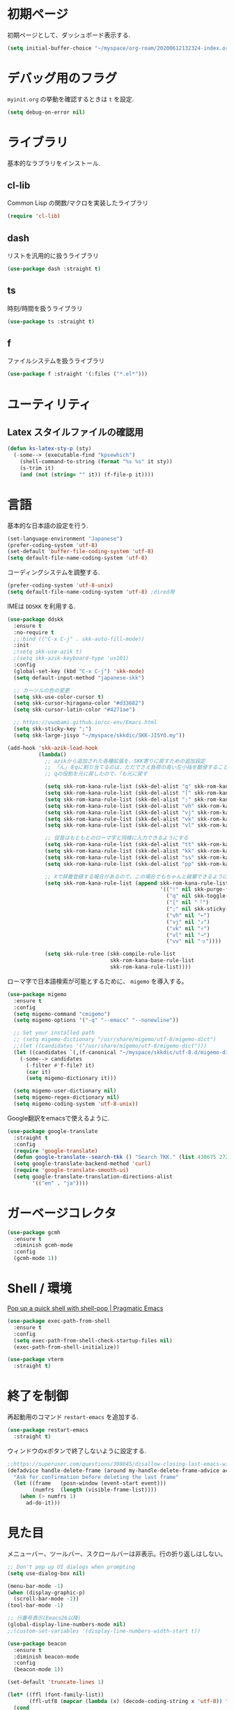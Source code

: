 * 初期ページ
初期ページとして、ダッシュボード表示する.

#+begin_src emacs-lisp
  (setq initial-buffer-choice "~/myspace/org-roam/20200612132324-index.org")
#+end_src

* デバッグ用のフラグ
~myinit.org~ の挙動を確認するときは ~t~ を設定.

  #+begin_src emacs-lisp
    (setq debug-on-error nil)
  #+end_src

* ライブラリ
基本的なラブラリをインストール.
** cl-lib
Common Lisp の関数/マクロを実装したライブラリ

#+begin_src emacs-lisp
  (require 'cl-lib)
#+end_src

** dash
リストを汎用的に扱うライブラリ

#+begin_src emacs-lisp
  (use-package dash :straight t)
#+end_src

** ts
時刻/時間を扱うライブラリ

#+begin_src emacs-lisp
  (use-package ts :straight t)
#+end_src

** f
ファイルシステムを扱うライブラリ

#+begin_src emacs-lisp
  (use-package f :straight '(:files ("*.el*")))
#+end_src

* ユーティリティ
** Latex スタイルファイルの確認用

#+begin_src emacs-lisp
  (defun ks-latex-sty-p (sty)
    (-some--> (executable-find "kpsewhich")
      (shell-command-to-string (format "%s %s" it sty))
      (s-trim it)
      (and (not (string= "" it)) (f-file-p it))))
#+end_src


* 言語
基本的な日本語の設定を行う.

#+begin_src emacs-lisp
  (set-language-environment "Japanese")
  (prefer-coding-system 'utf-8)
  (set-default 'buffer-file-coding-system 'utf-8)
  (setq default-file-name-coding-system 'utf-8)
#+end_src

コーディングシステムを調整する.

#+begin_src emacs-lisp
  (prefer-coding-system 'utf-8-unix)
  (setq default-file-name-coding-system 'utf-8) ;dired用
#+end_src

IMEは ~DDSKK~ を利用する.

#+BEGIN_SRC emacs-lisp
  (use-package ddskk
    :ensure t
    :no-require t
    ;;:bind (("C-x C-j" . skk-auto-fill-mode))
    :init
    ;(setq skk-use-azik t)
    ;(setq skk-azik-keyboard-type 'us101)
    :config
    (global-set-key (kbd "C-x C-j") 'skk-mode)
    (setq default-input-method "japanese-skk")

    ;; カーソルの色の変更
    (setq skk-use-color-cursor t)
    (setq skk-cursor-hiragana-color "#d33682")
    (setq skk-cursor-latin-color "#4271ae")

    ;; https://uwabami.github.io/cc-env/Emacs.html
    (setq skk-sticky-key ";")
    (setq skk-large-jisyo "~/myspace/skkdic/SKK-JISYO.my"))

  (add-hook 'skk-azik-load-hook
            (lambda()
              ;; azikから追加された各種拡張を、SKK寄りに戻すための追加設定
              ;; 「ん」をqに割り当てるのは、ただでさえ負荷の高い左小指を酷使することになるので、元に戻す
              ;; qの役割を元に戻したので、「も元に戻す

              (setq skk-rom-kana-rule-list (skk-del-alist "q" skk-rom-kana-rule-list))
              (setq skk-rom-kana-rule-list (skk-del-alist "[" skk-rom-kana-rule-list))
              (setq skk-rom-kana-rule-list (skk-del-alist ";" skk-rom-kana-rule-list))
              (setq skk-rom-kana-rule-list (skk-del-alist "vh" skk-rom-kana-rule-list))
              (setq skk-rom-kana-rule-list (skk-del-alist "vj" skk-rom-kana-rule-list))
              (setq skk-rom-kana-rule-list (skk-del-alist "vk" skk-rom-kana-rule-list))
              (setq skk-rom-kana-rule-list (skk-del-alist "vl" skk-rom-kana-rule-list))

              ;; 促音はもともとのローマ字と同様に入力できるようにする
              (setq skk-rom-kana-rule-list (skk-del-alist "tt" skk-rom-kana-rule-list))
              (setq skk-rom-kana-rule-list (skk-del-alist "kk" skk-rom-kana-rule-list))
              (setq skk-rom-kana-rule-list (skk-del-alist "ss" skk-rom-kana-rule-list))
              (setq skk-rom-kana-rule-list (skk-del-alist "pp" skk-rom-kana-rule-list))

              ;; Xで辞書登録する場合があるので、この場合でもちゃんと破棄できるようにする
              (setq skk-rom-kana-rule-list (append skk-rom-kana-rule-list
                                                   '(("!" nil skk-purge-from-jisyo)
                                                     ("q" nil skk-toggle-characters)
                                                     ("[" nil "「")
                                                     (";" nil skk-sticky-set-henkan-point)
                                                     ("vh" nil "←")
                                                     ("vj" nil "↓")
                                                     ("vk" nil "↑")
                                                     ("vl" nil "→")
                                                     ("vv" nil "っ"))))

              (setq skk-rule-tree (skk-compile-rule-list
                                   skk-rom-kana-base-rule-list
                                   skk-rom-kana-rule-list))))
#+END_SRC

ローマ字で日本語検索が可能とするために、 ~migemo~ を導入する。

#+begin_src emacs-lisp
  (use-package migemo
    :ensure t
    :config
    (setq migemo-command "cmigemo")
    (setq migemo-options '("-q" "--emacs" "--nonewline"))

    ;; Set your installed path
    ;; (setq migemo-dictionary "/usr/share/migemo/utf-8/migemo-dict")
    ;;(let ((candidates '("/usr/share/migemo/utf-8/migemo-dict")))
    (let ((candidates `(,(f-canonical "~/myspace/skkdic/utf-8.d/migemo-dict"))))
      (-some--> candidates
        (-filter #'f-file? it)
        (car it)
        (setq migemo-dictionary it)))

    (setq migemo-user-dictionary nil)
    (setq migemo-regex-dictionary nil)
    (setq migemo-coding-system 'utf-8-unix))
#+end_src

Google翻訳をemacsで使えるように.

#+begin_src emacs-lisp
  (use-package google-translate
    :straight t
    :config
    (require 'google-translate)
    (defun google-translate--search-tkk () "Search TKK." (list 430675 2721866130))
    (setq google-translate-backend-method 'curl)
    (require 'google-translate-smooth-ui)
    (setq google-translate-translation-directions-alist
          '(("en" . "ja"))))
#+end_src

* ガーベージコレクタ

  #+begin_src emacs-lisp
    (use-package gcmh
      :ensure t
      :diminish gcmh-mode
      :config
      (gcmh-mode 1))
  #+end_src

* Shell / 環境

  [[http://pragmaticemacs.com/emacs/pop-up-a-quick-shell-with-shell-pop/][Pop up a quick shell with shell-pop | Pragmatic Emacs]]

  #+BEGIN_SRC emacs-lisp
    (use-package exec-path-from-shell
      :ensure t
      :config
      (setq exec-path-from-shell-check-startup-files nil)
      (exec-path-from-shell-initialize))

    (use-package vterm
      :straight t)
  #+END_SRC

* 終了を制御

再起動用のコマンド ~restart-emacs~ を追加する.

#+begin_src emacs-lisp
  (use-package restart-emacs
    :straight t)
#+end_src

ウィンドウのxボタンで終了しないように設定する.

#+begin_src emacs-lisp
  ;;https://superuser.com/questions/308045/disallow-closing-last-emacs-window-via-window-manager-close-button
  (defadvice handle-delete-frame (around my-handle-delete-frame-advice activate)
    "Ask for confirmation before deleting the last frame"
    (let ((frame   (posn-window (event-start event)))
          (numfrs  (length (visible-frame-list))))
      (when (> numfrs 1)
        ad-do-it)))
#+end_src

* 見た目
  メニューバー、ツールバー、スクロールバーは非表示。行の折り返しはしない。

  #+BEGIN_SRC emacs-lisp
    ;; Don't pop up UI dialogs when prompting
    (setq use-dialog-box nil)

    (menu-bar-mode -1)
    (when (display-graphic-p)
      (scroll-bar-mode -1))
    (tool-bar-mode -1)

    ;; 行番号表示(Emacs26以降)
    (global-display-line-numbers-mode nil)
    ;;(custom-set-variables '(display-line-numbers-width-start t))

    (use-package beacon
      :ensure t
      :diminish beacon-mode
      :config
      (beacon-mode 1))

    (set-default 'truncate-lines 1)

    (let* ((ffl (font-family-list))
           (ffl-utf8 (mapcar (lambda (x) (decode-coding-string x 'utf-8)) ffl)))
      (cond
       ((member "Cica" ffl)
        (set-frame-font "Cica 15"))
       ((member "NasuM" ffl)
        (set-frame-font "NasuM 15"))
       ((member "Ricty" ffl)
        (set-frame-font "Ricty 15"))
       ((member "source han code jp n" ffl)
        (set-frame-font "source han code jp n 12"))
       ((member "源ノ角ゴシック Code JP" ffl-utf8)
        (set-frame-font "源ノ角ゴシック Code JP n 12"))
       ((member "Ricty Diminished" ffl)
        (set-frame-font "Ricty Diminished 12"))
       ))

    (use-package nord-theme
      :straight t
      :config
      (load-theme 'nord t))
  #+END_SRC

* Dired
#+begin_src emacs-lisp
  (use-package dired
    :bind (("C-x d" . dired-jump))
    :config
    (define-key dired-mode-map (kbd "C-t") 'other-window)
    (setq dired-listing-switches "-alGhv --group-directories-first")
    (setq dired-recursive-copies 'always)
    (setq dired-dwim-target t))  
#+end_src

** find-dired
#+begin_src emacs-lisp
  (use-package find-dired
    :custom ((find-ls-option '("-exec ls -ldh {} +" . "-ldh"))))  
#+end_src

** wdired
dired バッファで直接ファイル名を変更できるようになる。
1. "e" で編集モード
1. C-c C-c で編集を反映させる

#+begin_src emacs-lisp
  (use-package wdired
    :bind (:map dired-mode-map
                ("e" . wdired-change-to-wdired-mode)))  
#+end_src

** dired-launch
dired バッファでファイルとアプリを関連付ける。
1. "J" でファイルに関連付けたアプリを起動する.

#+begin_src emacs-lisp
  (use-package dired-launch
    :ensure t
    :bind (:map dired-mode-map
                ("J" . dired-launch-command))
    :config
    (setq dired-launch-default-launcher '("xdg-open"))

    (setf dired-launch-extensions-map
          '(;; specify LibreOffice as the preferred application for
            ;; a Microsoft Excel file with the xslx extension
            ("xlsx" ("libreofficedev5.3"))
            ;; specify LibreOffice and Abiword as preferred applications for
            ;; an OpenDocument text file with the odt extension
            ("odt" ("libreofficedev5.3" "abiword")))))
#+end_src

** peep-dired
dired バッファでファイルをちらみする.
#+begin_src emacs-lisp
  (use-package peep-dired
    :ensure t
    :defer t ; don't access `dired-mode-map' until `peep-dired' is loaded
    :bind (:map dired-mode-map
                ("P" . peep-dired)))
#+end_src

** diredfl
dired バッファに色を付ける。

#+begin_src emacs-lisp
  (use-package diredfl
    :ensure t
    :config
    (diredfl-global-mode 1))
#+end_src

** dired-single
dired バッファでディレクトリ移動で新規バッファを作成しない。

#+begin_src emacs-lisp
  (use-package dired-single
    :ensure t
    :config
    (defun my-dired-init ()
      "Bunch of stuff to run for dired, either immediately or when it's
         loaded."
      ;; <add other stuff here>
      (define-key dired-mode-map [remap dired-find-file]
                  'dired-single-buffer)
      (define-key dired-mode-map [remap dired-mouse-find-file-other-window]
                  'dired-single-buffer-mouse)
      (define-key dired-mode-map [remap dired-up-directory]
                  'dired-single-up-directory))

    ;; if dired's already loaded, then the keymap will be bound
    (if (boundp 'dired-mode-map)
        ;; we're good to go; just add our bindings
        (my-dired-init)
      ;; it's not loaded yet, so add our bindings to the load-hook
      (add-hook 'dired-load-hook 'my-dired-init)))
#+end_src

* キーバインディング

  #+BEGIN_SRC emacs-lisp
    (bind-key "C-x C-c" nil)
    (fset 'yes-or-no-p 'y-or-n-p)
    (global-set-key (kbd "C-t") 'other-window)

    ;; http://akisute3.hatenablog.com/entry/20120318/1332059326
    (keyboard-translate ?\C-h ?\C-?)

    (use-package which-key
      :ensure t
      :diminish which-key-mode
      :config
      (which-key-mode))

    (use-package hydra
      :ensure t)
  #+END_SRC

* オートリバート
#+begin_src emacs-lisp
  ;; Revert buffers when the underlying file has changed
  (global-auto-revert-mode 1)

  ;; Revert Dired and other buffers
  (setq global-auto-revert-non-file-buffers t)
#+end_src

* バックアップファイル
  バックアップファイルは作らない。

  #+BEGIN_SRC emacs-lisp
    ;;; *.~ とかのバックアップファイルを作らない
    (setq make-backup-files nil)
    ;;; .#* とかのバックアップファイルを作らない
    (setq auto-save-default nil)
  #+END_SRC

* サーバ起動
  #+BEGIN_SRC emacs-lisp
    (require 'server)
    (unless (server-running-p)
      (server-start))
  #+END_SRC

* 補完 / 絞り込み

  #+BEGIN_SRC emacs-lisp
        (use-package ace-window
          :straight t
          :bind (("C-t". ace-window)))

        (use-package projectile
          :ensure t
          :diminish projectile-mode
          :config
          (projectile-mode +1)
          (define-key projectile-mode-map (kbd "C-c p") 'projectile-command-map)
          (setq projectile-indexing-method 'alien)
          (setq projectile-project-search-path '("~/repos" "~/myspace/Projects"))
          (projectile-discover-projects-in-search-path))

        (use-package selectrum
          :straight t
          :config
          (selectrum-mode +1))

        ;; Migemoを有効にする
        ;; https://github.com/yamatakau08/.emacs.d/blob/master/.orderless.el
        (use-package orderless
          :straight t

          :init
          (setq
           completion-styles '(orderless partial-completion basic)
           completion-category-defaults nil
           ;completion-category-overrides '((file (styles . (partial-completion)))))
           completion-category-overrides nil)

          :after migemo

          :custom
          ;(completion-styles '(orderless))
          (orderless-matching-styles '(orderless-literal orderless-regexp orderless-migemo))
          ;;(orderless-matching-styles '(orderless-literal orderless-regexp))

          :config
          ;; supported emacs-jp slack
          ;;(setq orderless-matching-styles '(orderless-migemo))
          ;;(setq orderless-matching-styles '(orderless-literal orderless-regexp orderless-migemo)) ; move to :custom block
          ;;(defalias 'orderless-migemo #'migemo-get-pattern)

           (defun orderless-migemo (component)
             (let ((pattern (migemo-get-pattern component)))
               ;;(message component)
               (condition-case nil
                   (progn (string-match-p pattern "") pattern)
                 (invalid-regexp nil))))
          (defun orderless-migemo (component)
            (if (>= (length component) 4)
                (let ((pattern (migemo-get-pattern component)))
                  (condition-case nil
                      (progn (string-match-p pattern "") pattern)
                    (invalid-regexp nil)))
              component))
        ;;(use-package marginalia
        ;;
        ;;  :config
        ;;  (marginalia-mode))
        ;; Enable richer annotations using the Marginalia package
        (use-package marginalia
          :straight t

          ;; Either bind `marginalia-cycle` globally or only in the minibuffer
          :bind (("M-A" . marginalia-cycle)
                 :map minibuffer-local-map
                 ("M-A" . marginalia-cycle))

          ;; The :init configuration is always executed (Not lazy!)
          :init

          ;; Must be in the :init section of use-package such that the mode gets
          ;; enabled right away. Note that this forces loading the package.
          (marginalia-mode)
          :config
          (add-to-list 'marginalia-prompt-categories
                       '("\\<File\\>" . file)))

        (use-package consult
          :straight t
          ;; Replace bindings. Lazily loaded due by `use-package'.
          :bind (;; C-c bindings (mode-specific-map)
                 ("C-c h" . consult-history)
                 ("C-c m" . consult-mode-command)
                 ("C-c b" . consult-bookmark)
                 ("C-c k" . consult-kmacro)
                 ;; C-x bindings (ctl-x-map)
                 ("C-x M-:" . consult-complex-command)     ;; orig. repeat-complex-command
                 ("C-x b" . consult-buffer)                ;; orig. switch-to-buffer
                 ("C-x 4 b" . consult-buffer-other-window) ;; orig. switch-to-buffer-other-window
                 ("C-x 5 b" . consult-buffer-other-frame)  ;; orig. switch-to-buffer-other-frame
                 ;; Custom M-# bindings for fast register access
                 ("M-#" . consult-register-load)
                 ("M-'" . consult-register-store)          ;; orig. abbrev-prefix-mark (unrelated)
                 ("C-M-#" . consult-register)
                 ;; Other custom bindings
                 ("M-y" . consult-yank-pop)                ;; orig. yank-pop
                 ("<help> a" . consult-apropos)            ;; orig. apropos-command
                 ;; M-g bindings (goto-map)
                 ("M-g e" . consult-compile-error)
                 ("M-g f" . consult-flymake)               ;; Alternative: consult-flycheck
                 ("M-g g" . consult-goto-line)             ;; orig. goto-line
                 ("M-g M-g" . consult-goto-line)           ;; orig. goto-line
                 ("M-g o" . consult-outline)               ;; Alternative: consult-org-heading
                 ("M-g m" . consult-mark)
                 ("M-g k" . consult-global-mark)
                 ("M-g i" . consult-imenu)
                 ("M-g I" . consult-project-imenu)
                 ;; M-s bindings (search-map)
                 ("M-s f" . consult-find)
                 ("M-s L" . consult-locate)
                 ("M-s g" . consult-grep)
                 ("M-s G" . consult-git-grep)
                 ("M-s r" . consult-ripgrep)
                 ("M-s l" . consult-line)
                 ("M-s m" . consult-multi-occur)
                 ("M-s k" . consult-keep-lines)
                 ("M-s u" . consult-focus-lines)
                 ;; Isearch integration
                 ("C-s" . ks/consult-line)
                 ("M-s e" . consult-isearch)
                 :map isearch-mode-map
                 ("M-e" . consult-isearch)                 ;; orig. isearch-edit-string
                 ("M-s e" . consult-isearch)               ;; orig. isearch-edit-string
                 ("M-s l" . consult-line))                 ;; needed by consult-line to detect isearch

          ;; Enable automatic preview at point in the *Completions* buffer.
          ;; This is relevant when you use the default completion UI,
          ;; and not necessary for Vertico, Selectrum, etc.
          :hook (completion-list-mode . consult-preview-at-point-mode)

          ;; The :init configuration is always executed (Not lazy)
          :init
          ;; consult-line のリージョン対応
          (defun ks/consult-line ()
            "Consult-line uses things-at-point if set C-u prefix."
            (interactive)
            (if (region-active-p)
                (let ((reg (buffer-substring-no-properties (region-beginning) (region-end))))
                  (deactivate-mark)
                  (consult-line reg))
              (consult-line)))

          ;; Optionally configure the register formatting. This improves the register
          ;; preview for `consult-register', `consult-register-load',
          ;; `consult-register-store' and the Emacs built-ins.
          (setq register-preview-delay 0
                register-preview-function #'consult-register-format)

          ;; Optionally tweak the register preview window.
          ;; This adds thin lines, sorting and hides the mode line of the window.
          (advice-add #'register-preview :override #'consult-register-window)

          ;; Optionally replace `completing-read-multiple' with an enhanced version.
          ;;(advice-add #'completing-read-multiple :override #'consult-completing-read-multiple)

          ;; Use Consult to select xref locations with preview
          (setq xref-show-xrefs-function #'consult-xref
                xref-show-definitions-function #'consult-xref)
          ;; Consult-ripgrep の Migemo 対応
          (defvar consult--migemo-regexp "")
          (defun consult--migemo-regexp-compiler (input type ignore-case)
            (setq consult--migemo-regexp
                  (mapcar #'migemo-get-pattern (consult--split-escaped input)))
            (cons (mapcar (lambda (x) (consult--convert-regexp x type))
                          consult--migemo-regexp)
                  (lambda (str)
                    (consult--highlight-regexps consult--migemo-regexp str))))
          (setq consult--regexp-compiler #'consult--migemo-regexp-compiler)


          ;; Configure other variables and modes in the :config section,
          ;; after lazily loading the package.
          :config

          ;; Optionally configure preview. The default value
          ;; is 'any, such that any key triggers the preview.
          ;; (setq consult-preview-key 'any)
          ;; (setq consult-preview-key (kbd "M-."))
          ;; (setq consult-preview-key (list (kbd "<S-down>") (kbd "<S-up>")))
          ;; For some commands and buffer sources it is useful to configure the
          ;; :preview-key on a per-command basis using the `consult-customize' macro.
          (consult-customize
           consult-theme :preview-key '(:debounce 0.2 any)
    ;;       consult-ripgrep consult-git-grep consult-grep
    ;;       consult-bookmark consult-recent-file consult-xref
    ;;       consult--source-file consult--source-project-file consult--source-bookmark

           consult-ripgrep consult-git-grep consult-grep
           consult-bookmark consult-recent-file consult-xref
           consult--source-bookmark consult--source-recent-file
           consult--source-project-recent-file       
           :preview-key (kbd "M-."))

          ;; Optionally configure the narrowing key.
          ;; Both < and C-+ work reasonably well.
          (setq consult-narrow-key "<") ;; (kbd "C-+")

          ;; Optionally make narrowing help available in the minibuffer.
          ;; You may want to use `embark-prefix-help-command' or which-key instead.
          ;; (define-key consult-narrow-map (vconcat consult-narrow-key "?") #'consult-narrow-help)

          ;; Optionally configure a function which returns the project root directory.
          ;; There are multiple reasonable alternatives to chose from.
                            ;;;; 1. project.el (project-roots)
          (setq consult-project-root-function
                (lambda ()
                  (when-let (project (project-current))
                    (car (project-roots project)))))
                            ;;;; 2. projectile.el (projectile-project-root)
          ;; (autoload 'projectile-project-root "projectile")
          ;; (setq consult-project-root-function #'projectile-project-root)
                            ;;;; 3. vc.el (vc-root-dir)
          ;; (setq consult-project-root-function #'vc-root-dir)
                            ;;;; 4. locate-dominating-file
          ;; (setq consult-project-root-function (lambda () (locate-dominating-file "." ".git")))

          ;; C-x b の consult-buffer に recentf を追加する
          ;; https://tam5917.hatenablog.com/entry/2021/04/29/235949
          (setq consult--source-file
                `(:name     "File"
                            :narrow   ?f
                            :category file
                            :face     consult-file
                            :history  file-name-history
                            :action   ,#'consult--file-action
                            :enabled   ,(lambda () recentf-mode)
                            :items ,recentf-list))

          )

        (use-package embark
          :straight t

          :bind
          (("C-." . embark-act)         ;; pick some comfortable binding
           ("C-;" . embark-dwim)        ;; good alternative: M-.
           ("C-h B" . embark-bindings)) ;; alternative for `describe-bindings'

          :init

          ;; Optionally replace the key help with a completing-read interface
          (setq prefix-help-command #'embark-prefix-help-command)

          :config

          ;; Hide the mode line of the Embark live/completions buffers
          (add-to-list 'display-buffer-alist
                       '("\\`\\*Embark Collect \\(Live\\|Completions\\)\\*"
                         nil
                         (window-parameters (mode-line-format . none)))))

        ;; Consult users will also want the embark-consult package.
        (use-package embark-consult
          :straight t
          :after (embark consult)
          :demand t ; only necessary if you have the hook below
          ;; if you want to have consult previews as you move around an
          ;; auto-updating embark collect buffer
          :hook
          (embark-collect-mode . consult-preview-at-point-mode))
  #+END_SRC



* Org

  #+BEGIN_SRC emacs-lisp
    ;;(use-package org-contrib :straight t)

    (use-package gnuplot :straight t)
    (use-package org
      :straight t
      :diminish org-indent-mode
      :hook ((org-mode . org-indent-mode)
             (org-capture-mode . skk-mode))
      :bind (("C-c c" . org-capture)
             ("C-c a" . org-agenda)
             ("<f11>" . org-clock-goto))

      :config

      ;; C-c C-j 補完
      (setq org-goto-interface 'outline-path-completion)

      ;; Export 時にEvalをしないように
      (setq org-babel-default-header-args
            (-concat '((:eval "nenver-export"))
                     (--remove (eq :eval (car it)) org-babel-default-header-args)))

      (setq org-export-allow-bind-keywords t)
      (defun org-confirm-elisp-link-function--no-confirm-my-org-file (prompt)
        "自分が書いたorgファイルの(のディレクトリにある)elispリンクはconfirmなし。
                          それ以外のディレクトリではconfirmする。"
        (or (string-match "/myspace/Org/" (or (buffer-file-name) ""))
            (member (buffer-name) '("*trace-output*"))
            (y-or-n-p prompt)))
      (setq org-confirm-elisp-link-function
            'org-confirm-elisp-link-function--no-confirm-my-org-file)

      (add-to-list 'auto-mode-alist
                   '("\\.pdf\\'" . pdf-view-mode))

      (require 'org-habit)
      (require 'org-protocol)

      (setq org-link-file-path-type 'relative)
      (setf (alist-get 'file org-link-frame-setup) 'find-file)

      (setq org-src-fontify-natively t)
      (setq org-confirm-babel-evaluate nil)
      (setq org-src-window-setup 'current-window)

      (require 'ob-emacs-lisp)
      (require 'ob-haskell)
      (require 'ob-gnuplot)
      ;; active Babel languages
      (org-babel-do-load-languages
       'org-babel-load-languages
       '((haskell . t)
         (emacs-lisp . t)
         (gnuplot . t)
         (latex . t)
         (shell . t)
         (python . t)
         (dot . t)))

      (setq org-log-done t)


      (setf org-html-mathjax-options
            '((path "https://cdn.mathjax.org/mathjax/latest/MathJax.js?config=TeX-AMS-MML_HTMLorMML")
              (scale "100")
              (align "center")
              (indent "2em")
              (mathml nil)))

      (setf org-html-mathjax-template
            "<script type=\"text/javascript\" src=\"%PATH\"></script>")


      ;; Agenda を現在のウィンドウと入れ替えで表示
      (setq org-agenda-window-setup 'current-window)
      (setq org-agenda-start-on-weekday 0)
      (setq org-agenda-tags-column 80)
      ;; CANCELLED などのタグは一週間分のみ表示
      (setq org-scheduled-past-days 7)
      (setq org-agenda-prefix-format
            '((agenda . " %i %-12:c%?-12t%-6e% s")
              (timeline . "  % s")
              (todo . " %i %-12:c")
              (tags . " %i %-12:c")
              (search . " %i %-12:c")))  
      (setq org-agenda-files '("~/myspace/org-roam/20230205085538-inbox.org"))                           "~/myspace/Org/habits/habits.org"))

      ;; リフィルをアジェンダ内で行えるように
      (setq org-refile-targets
            '((nil :maxlevel . 1)
              (org-agenda-files :maxlevel . 1)))
      ;; リフィルの移動先の表示を調整
      (setq org-refile-use-outline-path 'buffer-name)
      (setq org-outline-path-complete-in-steps nil)
      (setq org-refile-allow-creating-parent-nodes 'confirm)

      (setq org-tag-persistent-alist '(("@home") ("@cafe") ("@ipx") ("@train")
                                       ("act_learn") ("act_exercise")
                                       ("art_ai") ("art_prg") ("art_pyt") ("art_lsp") ("art_dev") ("art_ems")
                                       ("thr_fun")("thr_prb") ("thr_num") ("thr_cry")))

      ;; クロックレポートのカスタム
      (defun ks/org-clock-report-filename (filepath)
        (let* ((bn (f-filename filepath))
               (dn (f-dirname filepath))
               (pdn (f-filename dn)))
          (s-concat  (f-dirname filepath) "/" bn "-" pdn)))

      (defun ks/org-clocktable-formatter (ipos tables params)
        (org-clocktable-write-default
         ipos
         (-map (lambda (x) (cons (ks/org-clock-report-filename (car x)) (cdr x))) tables)
         params))

      (defun ks/org-clock-report ()
        (interactive)
        (let ((org-clock-clocktable-formatter 'ks/org-clocktable-formatter))
          (org-clock-report)))

      (defun ks/select-file-for-task ()
        (let ((fpath (completing-read "file: " (-map #'list org-agenda-files) nil t )))

          (set-buffer (org-capture-target-buffer fpath))
          (unless (derived-mode-p 'org-mode)
            (org-display-warning
             (format "Capture requirement: switching buffer %S to Org mode"
                     (current-buffer)))
            (org-mode))
          (org-capture-put-target-region-and-position)
          (widen)
          (goto-char (point-min))
          (if (re-search-forward (format org-complex-heading-regexp-format
                                         (regexp-quote "Tasks"))
                                 nil t)
              (beginning-of-line)
            (goto-char (point-max))
            (unless (bolp) (insert "\n"))
            (insert "* " "Tasks" "\n")
            (beginning-of-line 0))))

      (defun ks/add-clock ()
        (interactive)
        (save-excursion
          (let ((str-ts (with-temp-buffer (org-time-stamp-inactive t)))
                (end-ts (with-temp-buffer (org-time-stamp-inactive t))))
            (org-clock-find-position nil)
            (insert (s-lex-format "CLOCK: ${str-ts}--${end-ts} =>  0:00\n"))
            (forward-line -1)
            (org-clock-update-time-maybe))))

      (setq org-capture-templates `(("t" "Todo [inbox]" entry
                                     (file "~/myspace/org-roam/20230205085538-inbox.org" )
                                     "* TODO %i%?")
                                    ("T" "Todo " entry
                                     (function ks/select-file-for-task)
                                     "* TODO %i%?")
                                    ("n" "Note [inbox]" entry
                                     (file "~/myspace/org-roam/20230205085538-inbox.org")
                                     "* %u\nPath:%F\nLink: %a\nTask: %k\n\n%?")
                                    ("q" "Question [inbox]" entry
                                     (file "~/myspace/org-roam/20230205085538-inbox.org")
                                     "* QUESTION %?")
                                    ("a" "Anki [drill]" entry
                                     (file+headline "~/myspace/Projects/202201201927-drill/main.org" "drill")
                                     "* Card :drill:\n%?\n** Answer\n ")
                                    ("r" "reference" plain
                                     (file "~/myspace/Bibliography/references.bib"))
                                    ("p" "Protocol" entry
                                     (file+headline "~/myspace/Org/inbox.org" "Scraps")
                                     "* %^{Title}\nSource: %u, %c\n  \n #+BEGIN_QUOTE\n%i\n#+END_QUOTE\n\n\n%?")
                                    ("L" "Protocol Link" entry
                                     (file+headline "~/myspace/Org/inbox.org" "Scraps")
                                     "* %? [[%:link][%:description]] \nCaptured On: %U")))

    (setq org-todo-keywords '((sequence
                               "NEXT(n)" "TODO(t)" "WAITING(w)" "SOMEDAY(s)" "|" "DONE(d)" "CANCELLED(c)" )))

    (setq org-format-latex-options (plist-put org-format-latex-options :scale 2.0))

    (setq org-habit-show-habits-only-for-today 1)
    (setq org-agenda-repeating-timestamp-show-all nil)

    (use-package org-fragtog :straight t)
    (use-package org-wild-notifier
      :straight t
      :config
      (org-wild-notifier-mode 1)
      (setq alert-default-style 'libnotify)
      (setq org-wild-notifier-alert-time '(10 15 20 30)))

    (use-package org-superstar
      :straight t
      :hook ((org-mode . (lambda () (org-superstar-mode 0)))))

    (use-package org-download
      :ensure t
      :after org
      :config
      (setq org-download-method 'directory)
      (setq-default org-download-image-dir "./images"))

    (use-package org-noter
      :straight t
      :after (:any org pdf-view)
      :config
      (setq
       ;; The WM can handle splits
       org-noter-notes-window-location 'horizontal-split
       ;; Please stop opening frames
       org-noter-always-create-frame nil
       ;; I want to see the whole file
       org-noter-hide-other nil
       ;; Everything is relative to the main notes file
       org-noter-notes-search-path (list "~/myspace/Book")
       )
      )

    (defun remove-org-newlines-at-cjk-text (&optional _mode)
      "先頭が '*', '#', '|' でなく、改行の前後が日本の文字の場合はその改行を除去する。"
      (interactive)
      (goto-char (point-min))
      (while (re-search-forward "^\\([^|#*\n].+\\)\\(.\\)\n *\\(.\\)" nil t)
        (if (and (> (string-to-char (match-string 2)) #x2000)
                 (> (string-to-char (match-string 3)) #x2000))
            (replace-match "\\1\\2\\3"))
        (goto-char (point-at-bol))))

    (with-eval-after-load "ox"
      (add-hook 'org-export-before-processing-hook 'remove-org-newlines-at-cjk-text))



    (require 'ox-publish)
    (setq org-html-html5-fancy t
          org-html-doctype "html5")
    (setq org-html-validation-link nil            ;; Don't show validation link
          org-html-head-include-scripts nil       ;; Use our own scripts
          org-html-head-include-default-style nil ;; Use our own styles
          org-html-head "<link rel=\"stylesheet\" href=\"./css/latex.css\" /> <script src=\"https://tikzjax.com/v1/tikzjax.js\"></script>")
    (setq org-publish-project-alist
          `(("pages"
             :base-directory "~/myspace/org-roam/"
             :base-extension "org"
             :recursive t
             :publishing-directory "~/myspace/k-sunako.org/html/"
             :publishing-function org-html-publish-to-html)

            ("static"
             :base-directory "~/myspace/org-roam/"
             :base-extension "css\\|txt\\|jpg\\|gif\\|png"
             :recursive t
             :publishing-directory  "~/myspace/k-sunako.org/html"
             :publishing-function org-publish-attachment)

            ("k-sunako.org" :components ("pages" "static"))))
    ;; (org-publish-remove-all-timestamps)
    (defun ks/publish-wiki ()
      (interactive)
      (let ((org-export-use-babel t))
        (progn
          (org-id-update-id-locations (directory-files-recursively org-roam-directory ".org$\\|.org.gpg$"))
          (org-publish-project "k-sunako.org"))))

  #+END_SRC

  [[https://emacs.stackexchange.com/questions/26451/agenda-view-for-all-tasks-with-a-project-tag-and-at-a-certain-level][org mode - Agenda view for all tasks with a project tag and at a certain leve...]]
  [[https://emacs.stackexchange.com/questions/41150/top-level-heading-in-the-org-mode-agenda][Top level heading in the `org-mode` agenda - Emacs Stack Exchange]]

** ox-latex
org-mode の latex エクスポートの設定.
#+begin_src emacs-lisp
  (use-package org-fragtog :straight t)
  (use-package ox-latex
    :config
    (require 'ox-latex)

    ;; pdfの生成プロセスで作成される中間ファイルを削除する設定
    (setq org-latex-logfiles-extensions
          (quote ("lof" "lot" "tex" "tex~" "aux" "idx"
                  "log" "out" "toc" "nav" "snm"
                  "vrb" "dvi" "fdb_latexmk"
                  "blg" "brf" "fls" "entoc" "ps"
                  "spl" "bbl" "run.xml" "bcf")))

    (setq org-preview-latex-process-alist
          '((dvipng
             :programs ("xelatex" "dvipng")
             :description "dvi > png"
             :message "you need to install the programs: latex and dvipng."
             :image-input-type "dvi"
             :image-output-type "png"
             :image-size-adjust (1.0 . 1.0)
             :latex-compiler ("xelatex -shell-escape -interaction nonstopmode -output-directory %o %f")
             :image-converter ("dvipng -D %D -T tight -o %O %f"))
            (dvisvgm :programs ("latex" "dvisvgm")
                     :description "dvi > svg"
                     :message "you need to install the programs: latex and dvisvgm."
                     :image-input-type "dvi"
                     :image-output-type "svg"
                     :image-size-adjust (1.7 . 1.5)
                     :latex-compiler ("latex -interaction nonstopmode -output-directory %o %f")
                     :image-converter ("dvisvgm %f -n -b min -c %S -o %O"))
            (imagemagick :programs ("xelatex" "convert")
                         :description "pdf > png"
                         :message "you need to install the programs: latex and imagemagick."
                         :image-input-type "pdf" :image-output-type "png"
                         :image-size-adjust (1.0 . 1.0) :latex-compiler
                         ("xelatex -shell-escape -interaction nonstopmode -output-directory %o %f")
                         :image-converter ("convert -density %D -trim -antialias %f -quality 100 %O"))))

    (setq org-latex-create-formula-image-program 'imagemagick)

    (setq org-preview-latex-image-directory (expand-file-name "~/tmp/ltximg/"))
    (setq org-latex-compiler "xelatex")

    (when (ks-latex-sty-p "my.sty")
      (add-to-list 'org-latex-packages-alist '("" "my" t)))
    (setq org-latex-listings 'minted)
    (setq org-latex-minted-options
          '(("style" "friendly")("frame" "lines") ("linenos=true")))
    (setq org-latex-pdf-process
          '("xelatex -shell-escape -interaction nonstopmode -output-directory %o %f"
            "biber %b"
            "xelatex -shell-escape -interaction nonstopmode -output-directory %o %f"
            "xelatex -shell-escape -interaction nonstopmode -output-directory %o %f"
            "rm -fr _minted-%b"
            ))

    (add-to-list 'auto-mode-alist '("\\.org$" . org-mode))
    (setq org-latex-default-class "koma-jarticle")

    (add-to-list 'org-latex-classes
                 `("beamer"
                   ,(s-join "\n" '("\\documentclass[unicode,presentation]{beamer}"
                                   "\\usepackage{org-ex-beamer}"
                                   "[NO-DEFAULT-PACKAGES]"))
                   ("\\section{%s}" . "\\section*{%s}")
                   ("\\subsection{%s}" . "\\subsection*{%s}")
                   ("\\subsubsection{%s}" . "\\subsubsection*{%s}")))

    (add-to-list 'org-latex-classes
                 '("koma-article"
                   "\\documentclass{scrartcl}"
                   ("\\section{%s}" . "\\section*{%s}")
                   ("\\subsection{%s}" . "\\subsection*{%s}")
                   ("\\subsubsection{%s}" . "\\subsubsection*{%s}")
                   ("\\paragraph{%s}" . "\\paragraph*{%s}")
                   ("\\subparagraph{%s}" . "\\subparagraph*{%s}")))

    (add-to-list 'org-latex-classes
                 `("koma-jarticle"
                   ,(s-join "\n" '("\\documentclass[12pt]{scrartcl}"
                                   "\\usepackage{org-ex-koma-jarticle}"
                                   "[NO-DEFAULT-PACKAGES]"))
                   ("\\section{%s}" . "\\section*{%s}")
                   ("\\subsection{%s}" . "\\subsection*{%s}")
                   ("\\subsubsection{%s}" . "\\subsubsection*{%s}")
                   ("\\paragraph{%s}" . "\\paragraph*{%s}")
                   ("\\subparagraph{%s}" . "\\subparagraph*{%s}")))

    ;; tufte-handout class for writing classy handouts and papers
    (add-to-list 'org-latex-classes
                 '("tufte-handout"
                   "\\documentclass[twoside,nobib]{tufte-handout}
                                [NO-DEFAULT-PACKAGES]
                                \\usepackage{zxjatype}
                                \\usepackage[hiragino-dx]{zxjafont}"
                   ("\\section{%s}" . "\\section*{%s}")
                   ("\\subsection{%s}" . "\\subsection*{%s}")))
    ;; tufte-book class
    (add-to-list 'org-latex-classes
                 '("tufte-book"
                   "\\documentclass[twoside,nobib]{tufte-book}
                               [NO-DEFAULT-PACKAGES]
                                 \\usepackage{zxjatype}
                                 \\usepackage[hiragino-dx]{zxjafont}"
                   ("\\part{%s}" . "\\part*{%s}")
                   ("\\chapter{%s}" . "\\chapter*{%s}")
                   ("\\section{%s}" . "\\section*{%s}")
                   ("\\subsection{%s}" . "\\subsection*{%s}")
                   ("\\paragraph{%s}" . "\\paragraph*{%s}"))))

#+end_src
** org-transclusion

#+begin_src emacs-lisp
  (setq org-id-link-to-org-use-id t)
  (use-package org-transclusion
    :straight t
    :after org
    :bind (("<f12>" . org-transclusion-add))
    :hook (org-mode . org-transclusion-mode))
           ;("C-n t" . org-transclusion-mode)))
#+end_src

#+RESULTS:
: org-transclusion-add

** citar

#+begin_src emacs-lisp
      ;;; citeproc をインストール、これがCSLの処理系
    (use-package citeproc :straight t)

    (use-package citar
      :straight (citar :type git :host github :repo "emacs-citar/citar" :includes (citar-org))
      :bind (("C-c b" . citar-insert-citation)
             :map minibuffer-local-map
             ("M-b" . citar-insert-preset))
      :custom
      (org-cite-insert-processor 'citar)
      (org-cite-follow-processor 'citar)
      (org-cite-activate-processor 'citar)
      (citar-citeproc-csl-styles-dir "~/repos/styles")
      (citar-bibliography '("~/myspace/Bibliography/references.bib")))

      ;(setq citar-open-note-functions '(orb-citar-edit-note))
      ;(setq citar-create-note-function 'citar-org-format-note-default)
      ;(setq citar-create-note-function (lambda (key entry) nil))
    (use-package citar-org-roam
      :straight (citar-org-roam :type git :host github :repo "emacs-citar/citar-org-roam")
      :config
      (citar-org-roam-mode 1))
  (use-package citar-embark
    :after citar embark
    :no-require
    :config (citar-embark-mode 1))
  
#+end_src


** org-fc
*** パッケージ

#+begin_src emacs-lisp
  (use-package org-fc
    :straight
    (org-fc
     :type git :repo "https://git.sr.ht/~l3kn/org-fc"
     :files (:defaults "awk" "demo.org"))
    :custom
    (org-fc-directories '("~/myspace/flashcards"))
    (org-fc-review-history-file "~/myspace/flashcards/org-fc-refviews.tsv")
    :config
    (require 'org-fc-hydra))
#+end_src

*** 独自拡張
スクリーンショットをそのままフラッシュカードに変換する関数。Waylandの
~grim~ コマンドを使用している。フラッシュカードは表と裏のあるノーマル
を使用する。スクリーンショットの画像をグリッド上に複数の部分として、そ
の部分のある程度を塗り潰して表の質問カードを作成する。

#+begin_src emacs-lisp
  (defun ks/org-fc-from-screen-shot ()
    (interactive)
    (let* ((d (f-canonical (-first-item org-fc-directories)))
           (forg (f-join d "flashcard.org"))
           (fimgbase (s-concat (format-time-string "%Y%m%d%H%M%S" (current-time)) ".png"))
           (fimg (f-join temporary-file-directory fimgbase))
           (fback (f-join d "backimages" fimgbase))
           (ffron (f-join d "frontimages" fimgbase)))
      (shell-command-to-string (s-lex-format "grim -g \"$(slurp)\" ${fimg}"))
      (with-current-buffer
          (find-file-noselect forg)
        (goto-char (point-max))
        (insert "\n")
        (ks-make-flashcard fimg fback ffron))))
#+end_src

#+RESULTS:
: ks/org-fc-from-screen-shot

#+begin_src emacs-lisp
  (defun ks/org-fc-update-all-mask ()
    (interactive)
    (let* ((d (f-canonical (-first-item org-fc-directories)))
           (d_back (f-join d "backimages"))
           (d_front (f-join d "frontimages"))
           )
      (dolist (p_back (f-files d_back))
        (let ((p_front (f-join d_front (f-filename p_back))))
          (when (f-exists-p p_front)
            (f-delete p_front)
            (f-copy p_back p_front)
            (ks/mask-image p_front))))))


  (defun ks-get-image-size (imgfile)
    (let* ((cmd (s-lex-format "identify -ping -format '%w,%h' ${imgfile}")))
      (-map (lambda (c) (string-to-number c)) (s-split "," (shell-command-to-string cmd)))))

  (defun ks-get-draw-rect-cmd (imgfile nrow ncol coord size)
    (let* ((w (nth 0 size))
           (h (nth 1 size))
           (col (nth 0 coord))
           (row (nth 1 coord))
           (gridw (/ w ncol))
           (gridh (/ h nrow))
           (left (* col gridw))
           (top (* row gridh))
           (right (+ left gridw))
           (bottom (+ top gridh))
           (cmd (s-lex-format "-draw \"rectangle ${left},${top} ${right},${bottom}\" ")))
      cmd))

  (defun cartesian-product (l1 l2)
    (cl-loop for x in l1
             nconc
             (cl-loop for y in l2
                      collect (list x y))))

  (defun ks/choice (lst n)
    (let (ret)
      (dotimes (_ n ret)
        (push (seq-random-elt (seq-difference lst ret)) ret))))

  (defun ks/mask-image (imgfile)
    (let* ((nrow 12)
           (ncol 12)
           (all_coords (cartesian-product (number-sequence 0 (- nrow 1)) (number-sequence 0 (- ncol 1))))
           (msk_coords (ks/choice all_coords (floor (* 0.5 nrow ncol))))
           (size (ks-get-image-size imgfile))
           (cmds '()))
      (dolist (coord msk_coords cmds) (push (ks-get-draw-rect-cmd imgfile nrow ncol coord size) cmds))
      (shell-command-to-string (s-concat "convert " imgfile " " (s-join " " cmds) " " imgfile))))

  (defun ks-make-flashcard (imgfile backimg frontimg)
    (let* ((x))
      (if (not (f-exists-p backimg))
          (progn 
            (f-copy imgfile backimg)
            (f-copy imgfile frontimg)

            (save-excursion
              (insert "* x\n\n")
              (insert (s-lex-format "[[file:${frontimg}]]\n"))
              (insert "** Back\n\n")
              (insert (s-lex-format "[[file:${backimg}]]\n")))
            (org-fc-type-normal-init)

            (ks/mask-image frontimg))
        (message "Already Exists."))))
#+end_src

#+RESULTS:
: ks-make-flashcard

** org-roam
:PROPERTIES:
:ID:       3c3ce830-a962-4e46-b257-23fbfd43c91a
:END:
#+begin_src emacs-lisp
  (use-package org-roam
    :straight (:host github :repo "org-roam/org-roam"
               :files (:defaults "extensions/*"))  
    :init
    (setq org-roam-v2-ack t)
    :custom
    (org-roam-directory (file-truename "~/myspace/org-roam"))
    (org-roam-db-location "~/tmp/org-roam")
    (org-roam-dailies-capture-templates '(("d" "default" entry
                                           "\n* %<%H:%M>\n%?"
                                           :if-new (file+head "%<%Y-%m-%d>.org"
                                                              "#+title: %<%Y-%m-%d>\n"))))
    :bind (("C-c n l" . org-roam-buffer-toggle)
           ("C-c n f" . org-roam-node-find)
           ("C-c n g" . org-roam-graph)
           ("C-c n i" . org-roam-node-insert)
           ("C-c n c" . org-roam-capture)
           ("<f6>" . org-roam-dailies-goto-today)
           ("S-<f6>" . org-roam-dailies-goto-yesterday)
           ;; Dailies
           ("C-c n j" . org-roam-dailies-capture-today))
    :init
    ;;(org-roam-setup)
    (org-roam-db-autosync-mode)
    (setq org-roam-node-display-template (concat "${title:*} " (propertize "${tags:10}" 'face 'org-tag)))
    ;; If using org-roam-protocol
    (require 'org-roam-protocol))

  (use-package org-roam-ui
    :straight
    (:host github :repo "org-roam/org-roam-ui" :branch "main" :files ("*.el" "out"))
    :after org-roam
    ;; :hook
    ;;         normally we'd recommend hooking orui after org-roam, but since org-roam does not have
    ;;         a hookable mode anymore, you're advised to pick something yourself
    ;;         if you don't care about startup time, use
    ;;  :hook (after-init . org-roam-ui-mode)
    :config
    (setq org-roam-ui-sync-theme t
          org-roam-ui-follow t
          org-roam-ui-update-on-save t
          org-roam-ui-open-on-start t))

  (use-package org-roam-bibtex
    :after org-roam
    :straight (org-roam-bibtex
               :type git :host github
               :repo "org-roam/org-roam-bibtex"
               :branch "master")
    :diminish org-roam-bibtex-mode
    :config
    (org-roam-bibtex-mode 1))

  (use-package consult-recoll
    :straight t)
#+end_src
* Utility
  #+BEGIN_SRC emacs-lisp
    (use-package expand-region
      :ensure t
      :bind (("C--" . er/expand-region)))

    (use-package fix-word
      :straight t
      :bind
      ("M-u" . fix-word-upcase)
      ("M-l" . fix-word-downcase)
      ("M-c" . fix-word-capitalize))
  #+END_SRC

* プログラミング
** corfu
#+begin_src emacs-lisp
  (use-package consult-dash
    :straight (consult-dash :type git :repo "https://codeberg.org/ravi/consult-dash.git")
    :bind (("M-s d" . consult-dash))
    :custom  (dash-docs-browser-func 'eww)
    :config
    ;; Use the symbol at point as initial search term
    (consult-customize consult-dash :initial (thing-at-point 'symbol)))

  (use-package cape :straight t)

  (use-package corfu
    :straight t
    :custom
    (corfu-auto t)                 ;; Enable auto completion
    (corfu-quit-no-match 'separator)      ;; Never quit, even if there is no match
    :init
    (global-corfu-mode))

  (use-package cape
    ;; Bind dedicated completion commands
    ;; Alternative prefix keys: C-c p, M-p, M-+, ...
    :bind (("C-c p p" . completion-at-point) ;; capf
           ("C-c p t" . complete-tag)        ;; etags
           ("C-c p d" . cape-dabbrev)        ;; or dabbrev-completion
           ("C-c p h" . cape-history)
           ("C-c p f" . cape-file)
           ("C-c p k" . cape-keyword)
           ("C-c p s" . cape-symbol)
           ("C-c p a" . cape-abbrev)
           ("C-c p i" . cape-ispell)
           ("C-c p l" . cape-line)
           ("C-c p w" . cape-dict)
           ("C-c p \\" . cape-tex)
           ("C-c p _" . cape-tex)
           ("C-c p ^" . cape-tex)
           ("C-c p &" . cape-sgml)
           ("C-c p r" . cape-rfc1345))
    :init
    ;; Add `completion-at-point-functions', used by `completion-at-point'.
    (add-to-list 'completion-at-point-functions #'cape-file)
    (add-to-list 'completion-at-point-functions #'cape-dabbrev)
    ;;(add-to-list 'completion-at-point-functions #'cape-history)
    ;;(add-to-list 'completion-at-point-functions #'cape-keyword)
    ;;(add-to-list 'completion-at-point-functions #'cape-tex)
    ;;(add-to-list 'completion-at-point-functions #'cape-sgml)
    ;;(add-to-list 'completion-at-point-functions #'cape-rfc1345)
    ;;(add-to-list 'completion-at-point-functions #'cape-abbrev)
    ;;(add-to-list 'completion-at-point-functions #'cape-ispell)
    ;;(add-to-list 'completion-at-point-functions #'cape-dict)
    ;;(add-to-list 'completion-at-point-functions #'cape-symbol)
    ;;(add-to-list 'completion-at-point-functions #'cape-line)
    )

  ;; A few more useful configurations...
  (use-package emacs
    :init
    ;; TAB cycle if there are only few candidates
    (setq completion-cycle-threshold 3)

    ;; Emacs 28: Hide commands in M-x which do not apply to the current mode.
    ;; Corfu commands are hidden, since they are not supposed to be used via M-x.
    ;; (setq read-extended-command-predicate
    ;;       #'command-completion-default-include-p)

    ;; Enable indentation+completion using the TAB key.
    ;; `completion-at-point' is often bound to M-TAB.
    (setq tab-always-indent 'complete))

  (use-package kind-icon
    :straight t
    :after corfu
    :custom
    (kind-icon-default-face 'corfu-default) ; to compute blended backgrounds correctly
    :config
    (add-to-list 'corfu-margin-formatters #'kind-icon-margin-formatter))

  ;; Use Dabbrev with Corfu!
  (use-package dabbrev
    ;; Swap M-/ and C-M-/
    :bind (("M-/" . dabbrev-completion)
           ("C-M-/" . dabbrev-expand))
    ;; Other useful Dabbrev configurations.
    :custom
    (dabbrev-ignored-buffer-regexps '("\\.\\(?:pdf\\|jpe?g\\|png\\)\\'")))
#+end_src

** tree-sitter
ソースコードをハイライトするためのパッケージ.

#+begin_src emacs-lisp
       (use-package tree-sitter
         :straight t
         :config
         (require 'tree-sitter)
         (add-hook 'tree-sitter-after-on-hook #'tree-sitter-hl-mode)
         (global-tree-sitter-mode))

       (use-package tree-sitter-langs
         :straight t
         :config
         (require 'tree-sitter-langs))
#+end_src

** lsp-mode

#+begin_src emacs-lisp
  (use-package lsp-mode
    :straight `(:pre-build ,(setenv "LSP_USE_PLISTS" "true"))
    :custom
    (lsp-completion-provider :none) ;; we use Corfu!
    :init
  ;  (defun my/lsp-mode-setup-completion ()
  ;    (setf (alist-get 'styles (alist-get 'lsp-capf completion-category-defaults))
  ;          '(orderless))) ;; Configure flex
    (defun my/orderless-dispatch-flex-first (_pattern index _total)
      (and (eq index 0) 'orderless-flex))

    (defun my/lsp-mode-setup-completion ()
      (setf (alist-get 'styles (alist-get 'lsp-capf completion-category-defaults))
            '(orderless)))

    ;; Optionally configure the first word as flex filtered.
    (add-hook 'orderless-style-dispatchers #'my/orderless-dispatch-flex-first nil 'local)

    ;; Optionally configure the cape-capf-buster.
    (setq-local completion-at-point-functions (list (cape-capf-buster #'lsp-completion-at-point)))

    :config
    ;; .venv, .mypy_cache を watch 対象から外す
    (dolist (dir '(
                   "[/\\\\]\\.venv$"
                   "[/\\\\]\\build\\"
                   "[/\\\\]\\build$"
                   "[/\\\\]\\.mypy_cache$"
                   "[/\\\\]__pycache__$"
                   ))
      (push dir lsp-file-watch-ignored))

    ;; lsp-mode の設定はここを参照してください。
    ;; https://emacs-lsp.github.io/lsp-mode/page/settings/

    (setq lsp-auto-configure t)
    (setq lsp-enable-completion-at-point t)

    (setq read-process-output-max (* 1024 1024))

    (setq lsp-idle-delay 0.500)

    ;; クロスリファレンスとの統合を有効化する
    (setq lsp-enable-xref t)

    ;; linter framework として flycheck を使う
    (setq lsp-diagnostics-provider :flycheck)

    ;; ミニバッファでの関数情報表示
    (setq lsp-eldoc-enable-hover t)

    ;; nii: ミニバッファでの関数情報をシグニチャだけにする
    ;; t: ミニバッファでの関数情報で、doc-string 本体を表示する
    (setq lsp-eldoc-render-all nil)

    ;; snippet
    (setq lsp-enable-snippet t)

    (setq lsp-log-io nil)

    ;;:commands (lsp lsp-deferred)
    :hook
    (lsp-completion-mode . my/lsp-mode-setup-completion))

  (use-package lsp-ui
    :straight t
    :config

    ;; ui-peek を有効化する
    (setq lsp-ui-peek-enable t)

    ;; 候補が一つでも、常にpeek表示する。
    (setq lsp-ui-peek-always-show t)

    ;; sideline で flycheck 等の情報を表示する
    (setq lsp-ui-sideline-show-diagnostics t)
    ;; sideline で コードアクションを表示する
    (setq lsp-ui-sideline-show-code-actions t)
    ;; ホバーで表示されるものを、ホバーの変わりにsidelineで表示する
    ;;(setq lsp-ui-sideline-show-hover t)

    :bind
    (:map lsp-ui-mode-map
          ;; デフォルトの xref-find-definitions だと、ジャンプはできるが、ui-peek が使えない。
          ("M-." . lsp-ui-peek-find-definitions)

          ;; デフォルトの xref-find-references だと、ジャンプはできるが、ui-peek が使えない。
          ("M-?" . lsp-ui-peek-find-references)
          )
    :hook
    (lsp-mode . lsp-ui-mode))
#+end_src

** C++

#+begin_src emacs-lisp
  ;(use-package modern-cpp-font-lock
  ;  :straight 
  ;  :hook (c++-mode . modern-c++-font-lock-mode))
#+end_src

#+RESULTS:

** ELisp
#+begin_src emacs-lisp
  (use-package eldoc
    :diminish eldoc-mode)
#+end_src

** Lisp
#+begin_src emacs-lisp
  (load (expand-file-name "~/.roswell/helper.el"))
  (setq inferior-lisp-program "ros -Q run")
#+end_src

** Rust
M-x lsp-install-server, rust-analyzer
#+begin_src emacs-lisp
  (use-package rustic :straight t)
#+end_src

** Python
#+begin_src emacs-lisp
  (use-package pyvenv :straight t) 
#+end_src

** dap-mode
#+begin_src emacs-lisp
  (use-package dap-mode
    :straight t
    ;;:straight (:commit "3c4bb901bbcd4f8f58178075dc2422550a7f2834")
    :config

    ;;(eval-when-compile
    ;;(require 'cl))
    ;(require 'dap-python)
    (require 'dap-cpptools)
    ;(require 'dap-lldb)
    (setq dap-auto-configure-features '(sessions locals))
    ;(setq dap-auto-configure-features nil)
    ;(dap-mode 1)

    ;; The modes below are optional
    ;(dap-ui-mode 1)
    ;(dap-ui-many-windows-mode 1)
    ;(dap-tooltip-mode 1)
    ;(tooltip-mode 1)
    ;(dap-ui-controls-mode 1)
    (add-hook 'dap-stopped-hook
          (lambda (arg) (call-interactively #'dap-hydra)))
    ;; Temporal fix
    (defun dap-python--pyenv-executable-find (command)
      (with-venv (executable-find "python"))))
#+end_src


** 一般
   #+BEGIN_SRC emacs-lisp
     ;; タブ
     (setq-default indent-tabs-mode nil)
     (setq-default tab-width 4 indent-tabs-mode nil)

     (use-package flycheck
       :ensure t
       :diminish flycheck-mode
       :init
       (add-hook 'after-init-hook #'global-flycheck-mode)
       (setq-default flycheck-disabled-checkers '(emacs-lisp-checkdoc)))

     ;; 選択中の括弧の対を強調する
     (show-paren-mode)

     (use-package smartparens
       :ensure t
       :diminish smartparens-mode
       :config
       (require 'smartparens-config)
       (smartparens-global-mode 1))

     (use-package editorconfig
       :ensure t
       :diminish editorconfig-mode
       :config
       (editorconfig-mode 1))

     (use-package cmake-mode
       :straight t)
   #+END_SRC

* Magit

#+begin_src emacs-lisp
  (setq vc-handled-backends nil)
  (setq vc-follow-symlinks t)
  (use-package magit
    :straight t
    :bind (("<f3>" . magit-status))
    :diminish auto-revert-mode
    :config (add-hook 'ediff-prepare-buffer-hook #'show-all))

  (add-to-list 'process-coding-system-alist '("git" utf-8 . utf-8))
  (add-hook 'git-commit-mode-hook
            '(lambda ()
               (set-buffer-file-coding-system 'utf-8)))
#+end_src

* Etc
  #+BEGIN_SRC emacs-lisp
      (use-package define-word
        :straight t
        :bind (("<f8>" . define-word-at-point)))
      (use-package terraform-mode :straight t)

      (setq large-file-warning-threshold nil)

      (save-place-mode 1)

      (use-package recentf
        :ensure t
        :config
        (setq recentf-max-saved-items 2000) ;; 2000ファイルまで履歴保存する
        (setq recentf-auto-cleanup 'never)  ;; 存在しないファイルは消さない
        (setq recentf-exclude '("/recentf" "COMMIT_EDITMSG" "/.?TAGS" "^/sudo:" "/\\.emacs\\.d/games/*-scores" "/\\.emacs\\.d/\\.cask/"))
        (setq recentf-auto-save-timer (run-with-idle-timer 12000 t 'recentf-save-list))
        (recentf-mode))

      ;;===============================================================
      ;; Packages
      ;;===============================================================
      (use-package ediff
        :ensure t
        :config
        (setq ediff-diff-program "~/bin/my-diff.sh")
        ;;(setq ediff-diff-program "ediff")
        ;; コントロール用のバッファを同一フレーム内に表示
        (setq ediff-window-setup-function 'ediff-setup-windows-plain)
        ;; diffのバッファを上下ではなく左右に並べる
        (setq ediff-split-window-function 'split-window-horizontally))

      ;; org-modeのExportでコードを色付きで出力するため
      (use-package htmlize :ensure t)

      (use-package pdf-tools
        :straight t

        :mode (("\\.pdf?\\'" . pdf-view-mode))
        :config
        (pdf-loader-install)
        (add-hook 'pdf-view-mode-hook (lambda() (linum-mode -1)))
        (add-hook 'pdf-view-mode-hook (lambda() (display-line-numbers-mode -1)))
        (add-hook 'pdf-view-mode-hook (lambda() (pdf-tools-enable-minor-modes)))
        (setq-default pdf-view-display-size 'fit-page))

      (use-package multiple-cursors
        :ensure t
        :config
        (global-set-key (kbd "C-S-c C-S-c") 'mc/edit-lines)
        (global-set-key (kbd "C->") 'mc/mark-next-like-this)
        (global-set-key (kbd "C-<") 'mc/mark-previous-like-this)
        (global-set-key (kbd "C-c C-<") 'mc/mark-all-like-this))

      (use-package winner
        :init
        (winner-mode 1)
        (global-set-key (kbd "C-z") 'winner-undo))

      (use-package elfeed
        :ensure t
        :if (file-exists-p "~/myspace/dotfiles-secret/elfeed.el")
        :init
        (load "~/myspace/dotfiles-secret/elfeed.el")
        :config
        (setq shr-inhibit-images t))

      (use-package yasnippet
        :ensure t
        :diminish yas-minor-mode
        :config
        (add-to-list 'warning-suppress-types '(yasnippet backquote-change))
        (yas-global-mode 1))

      (use-package auto-save-buffers-enhanced
        :ensure t)

      (use-package super-save
        :ensure t
        :diminish super-save-mode
        :init
        (super-save-mode 1)
        (setq super-save-exclude nil)
        (setq super-save-auto-save-when-idle t))

      ;; shellの文字化けを回避
      (add-hook 'shell-mode-hook
                (lambda ()
                  (set-buffer-process-coding-system 'utf-8-unix 'utf-8-unix)
                  ))
      (setq default-process-coding-system '(utf-8 . utf-8))

      (use-package undo-tree
        :ensure t
        :diminish undo-tree-mode
        :config
        (global-undo-tree-mode 1))

      ;; My elisp
      ;;===============================================================


      (defun ks/get-hash ()
        (interactive)
        (let ((salt "k-sunako")
              (now (number-to-string (ts-unix (ts-now)))))
          (insert (s-left 5 (secure-hash 'sha512 (s-concat salt now))))))

      (defun ks-make-bibtex-symbolic-link (bibkey path)
        (let* ((default-directory my-ref-pdfs)
               (target (f-relative path)))
          (shell-command-to-string
           (s-lex-format "ln -s \"${target}\" ${bibkey}.pdf"))))

      (defun ks-get-books (title)
        (let ((len (/ (length title) 2)))
          (s-lines (shell-command-to-string
                    (s-lex-format "find ~/myspace/Book | agrep -E ${len} \"${title}\"")))))

      (defun ks-get-bibtex-title (bibkey)
        (let* ((key bibkey)
               (hs (gethash key (parsebib-collect-entries)))
               (value (cdr (assoc "title" hs)))
               (title (s-chop-prefix "{" (s-chop-suffix "}" value)))
               )
          title))

      (defun ks-get-path-of-book (title)
        (let ((books (ks-get-books title)))
          (helm :sources (helm-build-sync-source "books"
                                                 :candidates books
                                                 :fuzzy-match t)
                :buffer "*helm books*")))

      (defun ks-init-bib-pdf (start end)
        (interactive "r")
        (let* ((bibkey (buffer-substring-no-properties start end))
               (title (ks-get-bibtex-title bibkey))
               (path (ks-get-path-of-book title))
               )
          (ks-make-bibtex-symbolic-link bibkey path)))


      (defun join-lines () (interactive)
             (setq fill-column 100000)
             (fill-paragraph nil)
             (setq fill-column 78))

      (defun ks/create-task-dir (prj-name)
        (interactive "sTask Name: ")
        (let* ((prefix (ts-format "%Y%m%d%H%M" (ts-now)))
               (prjdir (s-concat prefix "-" prj-name))
               (rootdir "~/myspace/Projects/")
               (prjpath (f-join rootdir prjdir)))
          (f-mkdir prjpath)
          (shell-command-to-string (s-concat "git init " prjpath))
          (projectile-discover-projects-in-search-path)))

      (defun ks/search-roam ()
        (interactive)
        (consult-ripgrep "~/myspace/org-roam"))


  #+END_SRC

* Org2Blog
:PROPERTIES:
:ID:       75e777ad-7154-4cc6-88aa-c0c0305cc6e3
:END:
** パッケージ


#+begin_src emacs-lisp
  (use-package org2blog
    :straight t
    :if (file-exists-p "~/myspace/dotfiles-secret/org2blog.el")
    :after org
    :config
    (load "~/myspace/dotfiles-secret/org2blog.el"))
#+end_src
** 自作関数
:PROPERTIES:
:ID:       de5de08b-d7ba-4491-80c2-0fbd99c70f81
:END:

#+begin_src emacs-lisp
    (defun ks-post-to-wordpress ()
      (interactive)
      (let ((snow (format-time-string (org-time-stamp-format t t) (org-current-time)))
            (rtitle (org-make-options-regexp (list "title" "TITLE")))
            (rdate (org-make-options-regexp (list "date" "DATE")))
            (rblog   (org-make-options-regexp (list "blog" "BLOG")))
            (rpostid (org-make-options-regexp (list "postid" "POSTID")))
            (rorb2blog (org-make-options-regexp (list "org2blog" "ORG2BLOG")))
            line1 line2)
        (save-excursion
          (goto-char (point-min))
          (if (re-search-forward rorb2blog nil t 1)
              (progn
                (re-search-forward rdate nil t 1)
                (replace-match (concat "#+\\1: " snow))
                (org2blog-buffer-post-publish))
            (if (re-search-forward rtitle nil t 1)
                (progn
                  (insert "\n\n")
                  ;; TITLEプロパティの下にORG2BLOGプロパティを
                  (insert "#+ORG2BLOG:\n")
                  ;; TITLEプロパティの下にDATEプロパティを
                  (insert (concat "#+DATE: " snow))
                  ;; 投稿
                  (org2blog-buffer-post-publish)

                  ;;; ここからファイル上部に記載される BLOG, POSTID を移動する.
                  (goto-char (point-min))

                  ;; BLOG を退避、削除する.
                  (re-search-forward rblog nil t 1)
                  (setq line1 (match-string-no-properties 0))
                  (delete-region (match-beginning 0) (match-end 0))
                  (delete-char 1)
                  ;; POSTID を退避、削除する.
                  (re-search-forward rpostid nil t 1)
                  (setq line2 (match-string-no-properties 0))
                  (delete-region (match-beginning 0) (match-end 0))
                  (delete-char 1)

                  ;; BLOG, POSTID を追加する.
                  (re-search-forward rdate nil t 1)
                  (insert "\n")
                  (insert line1)
                  (insert "\n")
                  (insert line2)))))))
#+end_src
